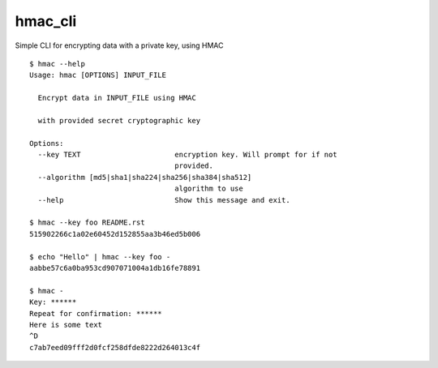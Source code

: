 hmac_cli
========

Simple CLI for encrypting data with a private key, using HMAC

::

    $ hmac --help
    Usage: hmac [OPTIONS] INPUT_FILE

      Encrypt data in INPUT_FILE using HMAC

      with provided secret cryptographic key

    Options:
      --key TEXT                      encryption key. Will prompt for if not
                                      provided.
      --algorithm [md5|sha1|sha224|sha256|sha384|sha512]
                                      algorithm to use
      --help                          Show this message and exit.

    $ hmac --key foo README.rst
    515902266c1a02e60452d152855aa3b46ed5b006

    $ echo "Hello" | hmac --key foo -
    aabbe57c6a0ba953cd907071004a1db16fe78891

    $ hmac -
    Key: ******
    Repeat for confirmation: ******
    Here is some text
    ^D
    c7ab7eed09fff2d0fcf258dfde8222d264013c4f
